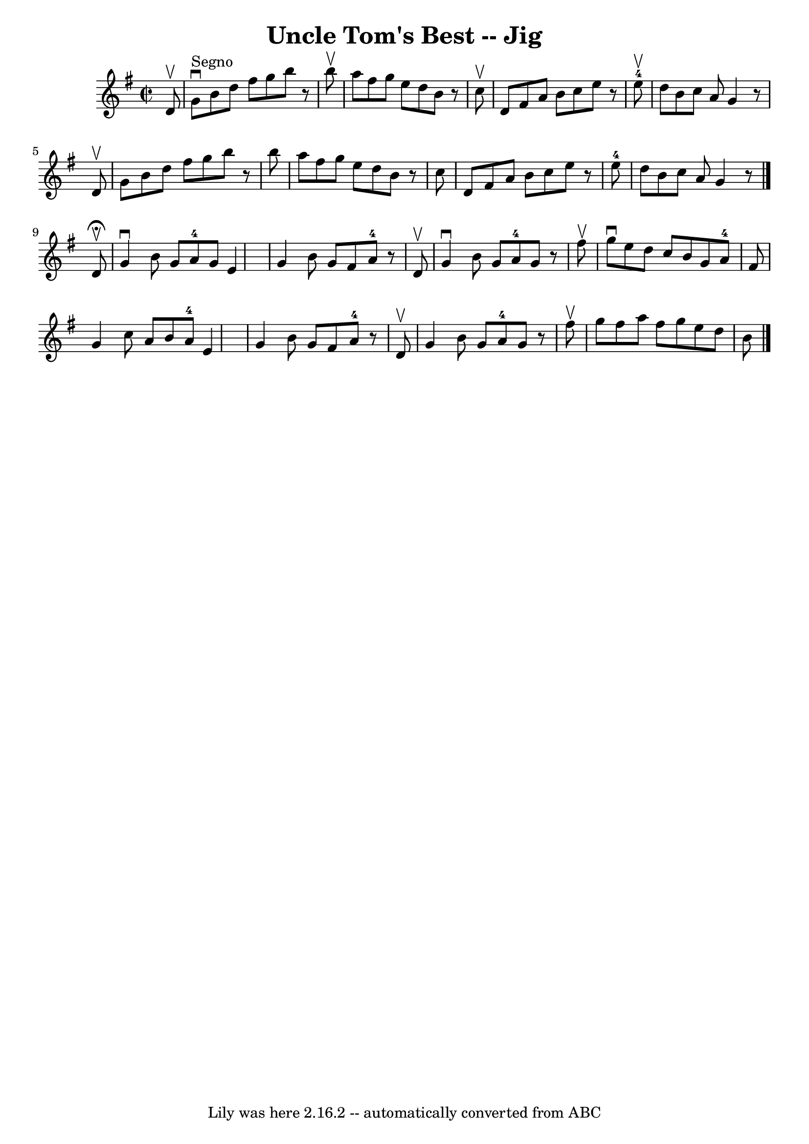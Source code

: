 \version "2.7.40"
\header {
	book = "Ryan's Mammoth Collection"
	crossRefNumber = "1"
	footnotes = "\\\\117 660"
	tagline = "Lily was here 2.16.2 -- automatically converted from ABC"
	title = "Uncle Tom's Best -- Jig"
}
voicedefault =  {
\set Score.defaultBarType = "empty"

\override Staff.TimeSignature #'style = #'C
 \time 2/2 \key g \major   d'8 ^\upbow   \bar "|"     g'8 ^"Segno"^\downbow   
b'8    d''8    fis''8    g''8    b''8    r8 b''8 ^\upbow   \bar "|"   a''8    
fis''8    g''8    e''8    d''8    b'8    r8 c''8 ^\upbow   \bar "|"   d'8    
fis'8    a'8    b'8    c''8    e''8    r8   e''8-4^\upbow   \bar "|"   d''8  
  b'8    c''8    a'8    g'4    r8 d'8 ^\upbow   \bar "|"     g'8    b'8    d''8 
   fis''8    g''8    b''8    r8 b''8    \bar "|"   a''8    fis''8    g''8    
e''8    d''8    b'8    r8 c''8    \bar "|"   d'8    fis'8    a'8    b'8    c''8 
   e''8    r8   e''8-4   \bar "|"   d''8    b'8    c''8    a'8    g'4    r8  
 \bar "|."     d'8 ^\fermata^\upbow \bar "|"     g'4 ^\downbow   b'8    g'8     
 a'8-4   g'8    e'4    \bar "|"   g'4    b'8    g'8    fis'8    a'8-4   
r8 d'8 ^\upbow   \bar "|"   g'4 ^\downbow   b'8    g'8      a'8-4   g'8    
r8 fis''8 ^\upbow   \bar "|"     g''8 ^\downbow   e''8    d''8    c''8    b'8   
 g'8    a'8-4   fis'8    \bar "|"     g'4    c''8    a'8    b'8    a'8-4  
 e'4    \bar "|"   g'4    b'8    g'8    fis'8    a'8-4   r8 d'8 ^\upbow   
\bar "|"   g'4    b'8    g'8      a'8-4   g'8    r8 fis''8 ^\upbow   
\bar "|"     g''8    fis''8    a''8    fis''8    g''8    e''8    d''8    b'8    
    \bar "|."   
}

\score{
    <<

	\context Staff="default"
	{
	    \voicedefault 
	}

    >>
	\layout {
	}
	\midi {}
}
